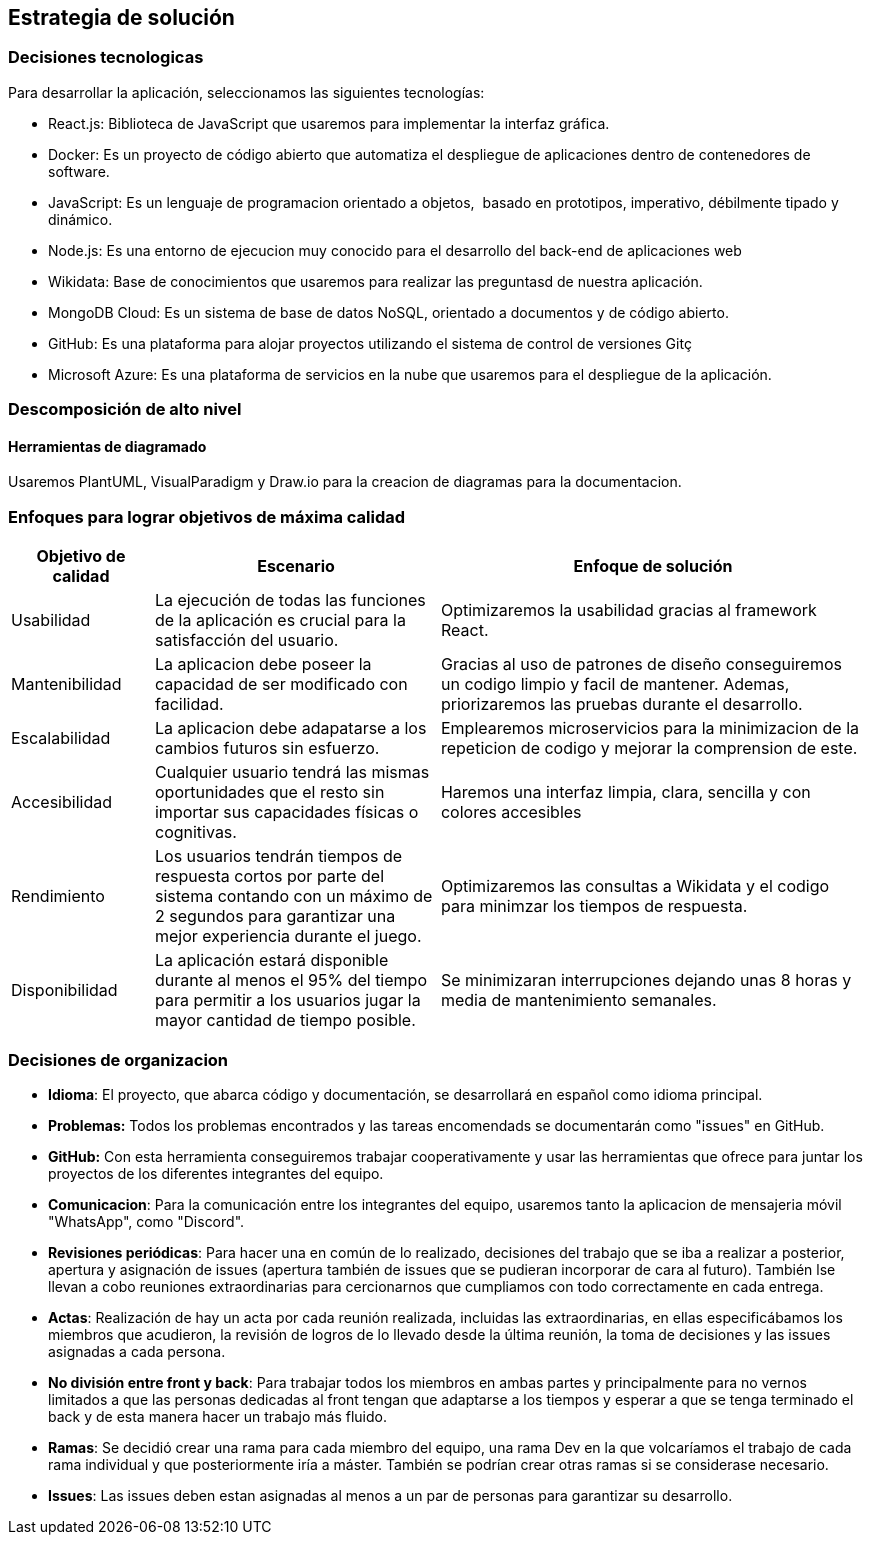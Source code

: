 ifndef::imagesdir[:imagesdir: ../images]

[[section-solution-strategy]]
== Estrategia de solución

=== Decisiones tecnologicas
Para desarrollar la aplicación, seleccionamos las siguientes tecnologías:

* React.js: Biblioteca de JavaScript que usaremos para implementar la interfaz gráfica. 
* Docker: Es un proyecto de código abierto que automatiza el despliegue de aplicaciones dentro de contenedores de software.
* JavaScript: Es un lenguaje de programacion orientado a objetos, ​ basado en prototipos, imperativo, débilmente tipado y dinámico.
* Node.js: Es una entorno de ejecucion muy conocido para el desarrollo del back-end de aplicaciones web
* Wikidata: Base de conocimientos que usaremos para realizar las preguntasd de nuestra aplicación.
* MongoDB Cloud: Es un sistema de base de datos NoSQL, orientado a documentos y de código abierto.
* GitHub: Es una plataforma para alojar proyectos utilizando el sistema de control de versiones Gitç
* Microsoft Azure: Es una plataforma de servicios en la nube que usaremos para el despliegue de la aplicación.

=== Descomposición de alto nivel

==== Herramientas de diagramado
Usaremos PlantUML, VisualParadigm y Draw.io para la creacion de diagramas para la documentacion.

=== Enfoques para lograr objetivos de máxima calidad

[cols="1,2,3"]
|===
| Objetivo de calidad | Escenario | Enfoque de solución

| Usabilidad
| La ejecución de todas las funciones de la aplicación es crucial para la satisfacción del usuario.
| Optimizaremos la usabilidad gracias al framework React.

| Mantenibilidad
| La aplicacion debe poseer la capacidad de ser modificado con facilidad.
| Gracias al uso de patrones de diseño conseguiremos un codigo limpio y facil de mantener. Ademas, priorizaremos las pruebas durante el desarrollo.

| Escalabilidad
| La aplicacion debe adapatarse a los cambios futuros sin esfuerzo.
| Emplearemos microservicios para la minimizacion de la repeticion de codigo y mejorar la comprension de este.

| Accesibilidad 
| Cualquier usuario tendrá las mismas oportunidades que el resto sin importar sus capacidades físicas o cognitivas. 
| Haremos una interfaz limpia, clara, sencilla y con colores accesibles

| Rendimiento 
| Los usuarios tendrán tiempos de respuesta cortos por parte del sistema contando con un máximo de 2 segundos para garantizar una mejor experiencia durante el juego. 
| Optimizaremos las consultas a Wikidata y el codigo para minimzar los tiempos de respuesta.

| Disponibilidad 
| La aplicación estará disponible durante al menos el 95% del tiempo para permitir a los usuarios jugar la mayor cantidad de tiempo posible. 
| Se minimizaran interrupciones dejando unas 8 horas y media de mantenimiento semanales. 
|===

=== Decisiones de organizacion

- *Idioma*: El proyecto, que abarca código y documentación, se desarrollará en español como idioma principal.
- *Problemas:* Todos los problemas encontrados y las tareas encomendads se documentarán como "issues" en GitHub.
- *GitHub:* Con esta herramienta conseguiremos trabajar cooperativamente y usar las herramientas que ofrece para juntar los proyectos de los diferentes integrantes del equipo.
- *Comunicacion*: Para la comunicación entre los integrantes del equipo, usaremos tanto la aplicacion de mensajeria móvil "WhatsApp", como "Discord".
- *Revisiones periódicas*: Para hacer una en común de lo realizado, decisiones del trabajo que se iba a realizar a posterior, apertura y asignación de issues (apertura también de issues que se pudieran incorporar de cara al futuro). También lse llevan a cobo reuniones extraordinarias para cercionarnos que cumpliamos con todo correctamente en cada entrega. 
- *Actas*: Realización de hay un acta por cada reunión realizada, incluidas las extraordinarias, en ellas especificábamos los miembros que acudieron, la revisión de logros de lo llevado desde la última reunión, la toma de decisiones y las issues asignadas a cada persona. 
- *No división entre front y back*: Para trabajar todos los miembros en ambas partes y principalmente para no vernos limitados a que las personas dedicadas al front tengan que adaptarse a los tiempos y esperar a que se tenga terminado el back y de esta manera hacer un trabajo más fluido.
- *Ramas*: Se decidió crear una rama para cada miembro del equipo, una rama Dev en la que volcaríamos el trabajo de cada rama individual y que posteriormente iría a máster. También se podrían crear otras ramas si se considerase necesario.  
- *Issues*: Las issues deben estan asignadas al menos a un par de personas para garantizar su desarrollo.
